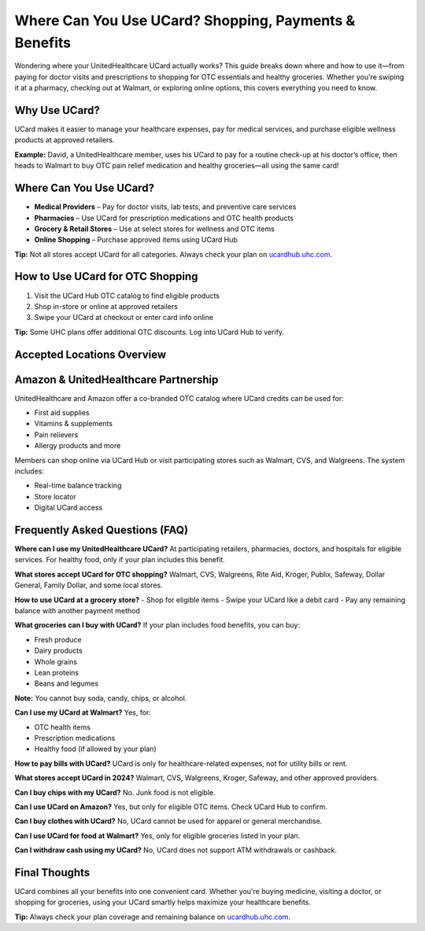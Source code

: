 .. _use-ucard-for-shopping:

Where Can You Use UCard? Shopping, Payments & Benefits
=======================================================

Wondering where your UnitedHealthcare UCard actually works? This guide breaks down where and how to use it—from paying for doctor visits and prescriptions to shopping for OTC essentials and healthy groceries. Whether you're swiping it at a pharmacy, checking out at Walmart, or exploring online options, this covers everything you need to know.

Why Use UCard?
--------------

UCard makes it easier to manage your healthcare expenses, pay for medical services, and purchase eligible wellness products at approved retailers.

**Example:** David, a UnitedHealthcare member, uses his UCard to pay for a routine check-up at his doctor’s office, then heads to Walmart to buy OTC pain relief medication and healthy groceries—all using the same card!

Where Can You Use UCard?
-------------------------

- **Medical Providers** – Pay for doctor visits, lab tests, and preventive care services
- **Pharmacies** – Use UCard for prescription medications and OTC health products
- **Grocery & Retail Stores** – Use at select stores for wellness and OTC items
- **Online Shopping** – Purchase approved items using UCard Hub

**Tip:** Not all stores accept UCard for all categories. Always check your plan on `ucardhub.uhc.com <https://ucardhub.uhc.com>`_.

How to Use UCard for OTC Shopping
---------------------------------

1. Visit the UCard Hub OTC catalog to find eligible products
2. Shop in-store or online at approved retailers
3. Swipe your UCard at checkout or enter card info online

**Tip:** Some UHC plans offer additional OTC discounts. Log into UCard Hub to verify.

Accepted Locations Overview
---------------------------

+---------------------+--------------------------------------------------------------+
| Category            | Accepted Locations                                            |
+=====================+==============================================================+
| Medical Providers   | Hospitals, doctors’ offices, clinics, urgent care            |
+---------------------+--------------------------------------------------------------+
| Pharmacies          | CVS, Walgreens, Rite Aid, Walmart Pharmacy                   |
+---------------------+--------------------------------------------------------------+
| Grocery Stores      | Kroger, Publix, Safeway, Walmart (for eligible items)        |
+---------------------+--------------------------------------------------------------+
| Retailers           | Walmart, Family Dollar, Dollar General (OTC products)        |
+---------------------+--------------------------------------------------------------+
| Online Shopping     | UCard Hub, Amazon (eligible OTC only)                        |
+---------------------+--------------------------------------------------------------+

Amazon & UnitedHealthcare Partnership
-------------------------------------

UnitedHealthcare and Amazon offer a co-branded OTC catalog where UCard credits can be used for:

- First aid supplies
- Vitamins & supplements
- Pain relievers
- Allergy products and more

Members can shop online via UCard Hub or visit participating stores such as Walmart, CVS, and Walgreens. The system includes:

- Real-time balance tracking
- Store locator
- Digital UCard access

Frequently Asked Questions (FAQ)
--------------------------------

**Where can I use my UnitedHealthcare UCard?**  
At participating retailers, pharmacies, doctors, and hospitals for eligible services. For healthy food, only if your plan includes this benefit.

**What stores accept UCard for OTC shopping?**  
Walmart, CVS, Walgreens, Rite Aid, Kroger, Publix, Safeway, Dollar General, Family Dollar, and some local stores.

**How to use UCard at a grocery store?**  
- Shop for eligible items  
- Swipe your UCard like a debit card  
- Pay any remaining balance with another payment method  

**What groceries can I buy with UCard?**  
If your plan includes food benefits, you can buy:

- Fresh produce
- Dairy products
- Whole grains
- Lean proteins
- Beans and legumes

**Note:** You cannot buy soda, candy, chips, or alcohol.

**Can I use my UCard at Walmart?**  
Yes, for:

- OTC health items
- Prescription medications
- Healthy food (if allowed by your plan)

**How to pay bills with UCard?**  
UCard is only for healthcare-related expenses, not for utility bills or rent.

**What stores accept UCard in 2024?**  
Walmart, CVS, Walgreens, Kroger, Safeway, and other approved providers.

**Can I buy chips with my UCard?**  
No. Junk food is not eligible.

**Can I use UCard on Amazon?**  
Yes, but only for eligible OTC items. Check UCard Hub to confirm.

**Can I buy clothes with UCard?**  
No, UCard cannot be used for apparel or general merchandise.

**Can I use UCard for food at Walmart?**  
Yes, only for eligible groceries listed in your plan.

**Can I withdraw cash using my UCard?**  
No, UCard does not support ATM withdrawals or cashback.

Final Thoughts
--------------

UCard combines all your benefits into one convenient card. Whether you're buying medicine, visiting a doctor, or shopping for groceries, using your UCard smartly helps maximize your healthcare benefits.

**Tip:** Always check your plan coverage and remaining balance on `ucardhub.uhc.com <https://ucardhub.uhc.com>`_.

